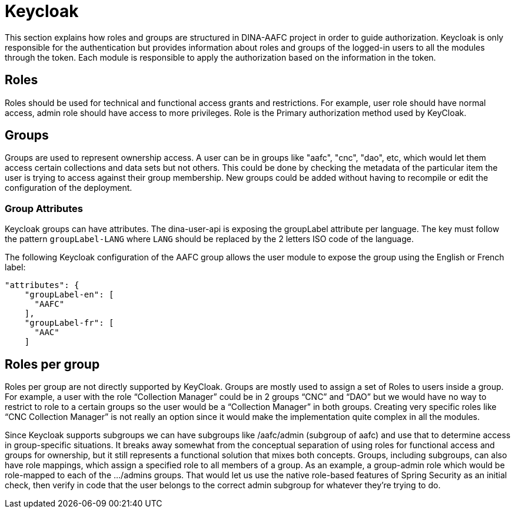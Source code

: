 = Keycloak

This section explains how roles and groups are structured in DINA-AAFC project in order to guide authorization. Keycloak is only responsible for the authentication but provides information about
roles and groups of the logged-in users to all the modules through the token. Each module is responsible to apply the authorization based on the information in the token.

== Roles

Roles should be used for technical and functional access grants and restrictions. For example, user role should have normal access, admin role should have access to more privileges.
Role is the Primary authorization method used by KeyCloak.

== Groups

Groups are used to represent ownership access. A user can be in groups like "aafc", "cnc", "dao", etc, which would let them access certain collections and data sets but not others.
This could be done by checking the metadata of the particular item the user is trying to access against their group membership. New groups could be added without having to recompile or edit the configuration
of the deployment.

=== Group Attributes

Keycloak groups can have attributes. The dina-user-api is exposing the groupLabel attribute per language. The key must follow the pattern `groupLabel-LANG` where `LANG` should be replaced by the 2 letters ISO code
of the language.

The following Keycloak configuration of the AAFC group allows the user module to expose the group using the English or French label:
```
"attributes": {
    "groupLabel-en": [
      "AAFC"
    ],
    "groupLabel-fr": [
      "AAC"
    ]
```

== Roles per group

Roles per group are not directly supported by KeyCloak. Groups are mostly used to assign a set of Roles to users inside a group. For example, a user with the role “Collection Manager” could be in 2 groups “CNC” and “DAO”
but we would have no way to restrict to role to a certain groups so the user would be a “Collection Manager” in both groups. Creating very specific roles like “CNC Collection Manager” is not really an option since it
would make the implementation quite complex in all the modules.

Since Keycloak supports subgroups we can have subgroups like /aafc/admin (subgroup of aafc) and use that to determine access in group-specific situations. It breaks away somewhat from the conceptual
separation of using roles for functional access and groups for ownership, but it still represents a functional solution that mixes both concepts.
Groups, including subgroups, can also have role mappings, which assign a specified role to all members of a group. As an example, a group-admin role which would be role-mapped to each of the .../admins groups.
That would let us use the native role-based features of Spring Security as an initial check, then verify in code that the user belongs to the correct admin subgroup for whatever they're trying to do.


